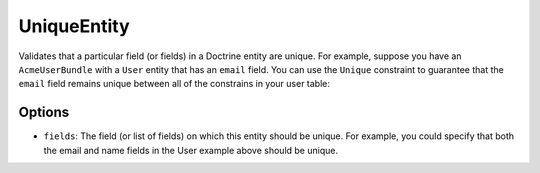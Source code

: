 UniqueEntity
============

Validates that a particular field (or fields) in a Doctrine entity are unique.
For example, suppose you have an ``AcmeUserBundle`` with a ``User`` entity
that has an ``email`` field. You can use the ``Unique`` constraint to guarantee
that the ``email`` field remains unique between all of the constrains in your
user table:

.. configuration-block::

    .. code-block:: php-annotations

        // Acme/UserBundle/Entity/User.php
        use Symfony\Component\Validator\Constraints as Assert;
        use Symfony\Bridge\Doctrine\Validator\Constraints as DoctrineAssert;
        use Doctrine\ORM\Mapping as ORM;

        /**
         * @ORM\Entity
         * @DoctrineAssert\UniqueEntity("email")
         */
        class Author
        {
            /**
             * @var string $email
             *
             * @ORM\Column(name="email", type="string", length=255, unique=true)
             * @Assert\Email()
             */
            protected $email;
            
            // ...
        }

    .. code-block:: yaml

        # src/Acme/UserBundle/Resources/config/validation.yml
        constraints:
            - UniqueEntity: email

Options
-------

* ``fields``: The field (or list of fields) on which this entity should be
  unique. For example, you could specify that both the email and name fields in
  the User example above should be unique.

